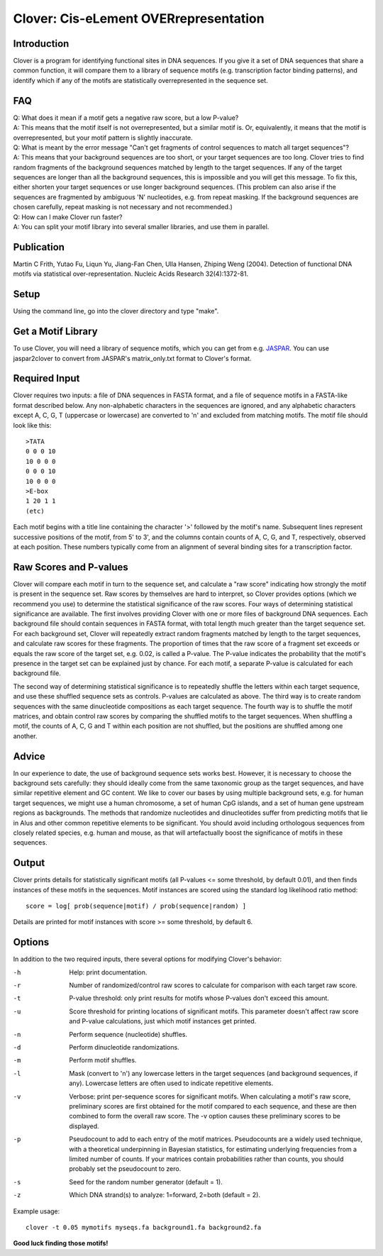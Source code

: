 Clover: Cis-eLement OVERrepresentation
======================================

Introduction
------------

Clover is a program for identifying functional sites in DNA
sequences. If you give it a set of DNA sequences that share a common
function, it will compare them to a library of sequence motifs
(e.g. transcription factor binding patterns), and identify which if
any of the motifs are statistically overrepresented in the sequence
set.

FAQ
---

| Q: What does it mean if a motif gets a negative raw score, but a low
  P-value?
| A: This means that the motif itself is not overrepresented, but a
  similar motif is. Or, equivalently, it means that the motif is
  overrepresented, but your motif pattern is slightly inaccurate.

| Q: What is meant by the error message "Can't get fragments of
  control sequences to match all target sequences"?
| A: This means that your background sequences are too short, or your
  target sequences are too long. Clover tries to find random fragments
  of the background sequences matched by length to the target
  sequences. If any of the target sequences are longer than all the
  background sequences, this is impossible and you will get this
  message. To fix this, either shorten your target sequences or use
  longer background sequences. (This problem can also arise if the
  sequences are fragmented by ambiguous 'N' nucleotides, e.g. from
  repeat masking. If the background sequences are chosen carefully,
  repeat masking is not necessary and not recommended.)

| Q: How can I make Clover run faster?  
| A: You can split your motif library into several smaller libraries,
  and use them in parallel.

Publication
-----------

Martin C Frith, Yutao Fu, Liqun Yu, Jiang-Fan Chen, Ulla Hansen,
Zhiping Weng (2004). Detection of functional DNA motifs via
statistical over-representation. Nucleic Acids Research 32(4):1372-81.

Setup
-----

Using the command line, go into the clover directory and type "make".

Get a Motif Library
-------------------

To use Clover, you will need a library of sequence motifs, which you
can get from e.g. `JASPAR <http://jaspar.genereg.net/>`_.  You can use
jaspar2clover to convert from JASPAR's matrix_only.txt format to
Clover's format.

Required Input
--------------

Clover requires two inputs: a file of DNA sequences in FASTA format,
and a file of sequence motifs in a FASTA-like format described
below. Any non-alphabetic characters in the sequences are ignored, and
any alphabetic characters except A, C, G, T (uppercase or lowercase)
are converted to 'n' and excluded from matching motifs. The motif file
should look like this::

    >TATA
    0 0 0 10
    10 0 0 0
    0 0 0 10
    10 0 0 0
    >E-box
    1 20 1 1
    (etc)

Each motif begins with a title line containing the character '>'
followed by the motif's name. Subsequent lines represent successive
positions of the motif, from 5' to 3', and the columns contain counts
of A, C, G, and T, respectively, observed at each position. These
numbers typically come from an alignment of several binding sites for
a transcription factor.

Raw Scores and P-values
-----------------------

Clover will compare each motif in turn to the sequence set, and
calculate a "raw score" indicating how strongly the motif is present
in the sequence set. Raw scores by themselves are hard to interpret,
so Clover provides options (which we recommend you use) to determine
the statistical significance of the raw scores. Four ways of
determining statistical significance are available. The first involves
providing Clover with one or more files of background DNA
sequences. Each background file should contain sequences in FASTA
format, with total length much greater than the target sequence
set. For each background set, Clover will repeatedly extract random
fragments matched by length to the target sequences, and calculate raw
scores for these fragments. The proportion of times that the raw score
of a fragment set exceeds or equals the raw score of the target set,
e.g. 0.02, is called a P-value. The P-value indicates the probability
that the motif's presence in the target set can be explained just by
chance. For each motif, a separate P-value is calculated for each
background file.

The second way of determining statistical significance is to
repeatedly shuffle the letters within each target sequence, and use
these shuffled sequence sets as controls. P-values are calculated as
above. The third way is to create random sequences with the same
dinucleotide compositions as each target sequence. The fourth way is
to shuffle the motif matrices, and obtain control raw scores by
comparing the shuffled motifs to the target sequences. When shuffling
a motif, the counts of A, C, G and T within each position are not
shuffled, but the positions are shuffled among one another.

Advice
------

In our experience to date, the use of background sequence sets works
best. However, it is necessary to choose the background sets
carefully: they should ideally come from the same taxonomic group as
the target sequences, and have similar repetitive element and GC
content. We like to cover our bases by using multiple background sets,
e.g. for human target sequences, we might use a human chromosome, a
set of human CpG islands, and a set of human gene upstream regions as
backgrounds. The methods that randomize nucleotides and dinucleotides
suffer from predicting motifs that lie in Alus and other common
repetitive elements to be significant. You should avoid including
orthologous sequences from closely related species, e.g. human and
mouse, as that will artefactually boost the significance of motifs in
these sequences.

Output
------

Clover prints details for statistically significant motifs (all
P-values <= some threshold, by default 0.01), and then finds instances
of these motifs in the sequences. Motif instances are scored using the
standard log likelihood ratio method::

    score = log[ prob(sequence|motif) / prob(sequence|random) ]

Details are printed for motif instances with score >= some threshold,
by default 6.

Options
-------

In addition to the two required inputs, there several options for
modifying Clover's behavior:

-h  Help: print documentation.

-r  Number of randomized/control raw scores to calculate for
    comparison with each target raw score.

-t  P-value threshold: only print results for motifs whose P-values
    don't exceed this amount.

-u  Score threshold for printing locations of significant motifs. This
    parameter doesn't affect raw score and P-value calculations, just
    which motif instances get printed.

-n  Perform sequence (nucleotide) shuffles.

-d  Perform dinucleotide randomizations.

-m  Perform motif shuffles.

-l  Mask (convert to 'n') any lowercase letters in the target
    sequences (and background sequences, if any). Lowercase letters
    are often used to indicate repetitive elements.

-v  Verbose: print per-sequence scores for significant motifs. When
    calculating a motif's raw score, preliminary scores are first
    obtained for the motif compared to each sequence, and these are
    then combined to form the overall raw score. The -v option causes
    these preliminary scores to be displayed.

-p  Pseudocount to add to each entry of the motif
    matrices. Pseudocounts are a widely used technique, with a
    theoretical underpinning in Bayesian statistics, for estimating
    underlying frequencies from a limited number of counts. If your
    matrices contain probabilities rather than counts, you should
    probably set the pseudocount to zero.

-s  Seed for the random number generator (default = 1).

-z  Which DNA strand(s) to analyze: 1=forward, 2=both (default = 2).

Example usage::

    clover -t 0.05 mymotifs myseqs.fa background1.fa background2.fa

**Good luck finding those motifs!**
